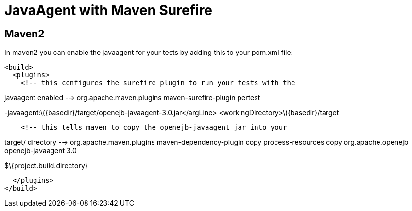 = JavaAgent with Maven Surefire
:index-group: Unrevised
:jbake-date: 2018-12-05
:jbake-type: page
:jbake-status: published

== Maven2

In maven2 you can enable the javaagent for your tests by adding this to
your pom.xml file:

[source,xml]
----
<build>
  <plugins>
    <!-- this configures the surefire plugin to run your tests with the
----

javaagent enabled --> org.apache.maven.plugins maven-surefire-plugin
pertest

-javaagent:latexmath:[${basedir}/target/openejb-javaagent-3.0.jar</argLine>  <workingDirectory>$]\{basedir}/target

[source,xml]
----
    <!-- this tells maven to copy the openejb-javaagent jar into your
----

target/ directory --> org.apache.maven.plugins maven-dependency-plugin
copy process-resources copy org.apache.openejb openejb-javaagent 3.0

$\{project.build.directory}

[source,xml]
----
  </plugins>
</build>
----
